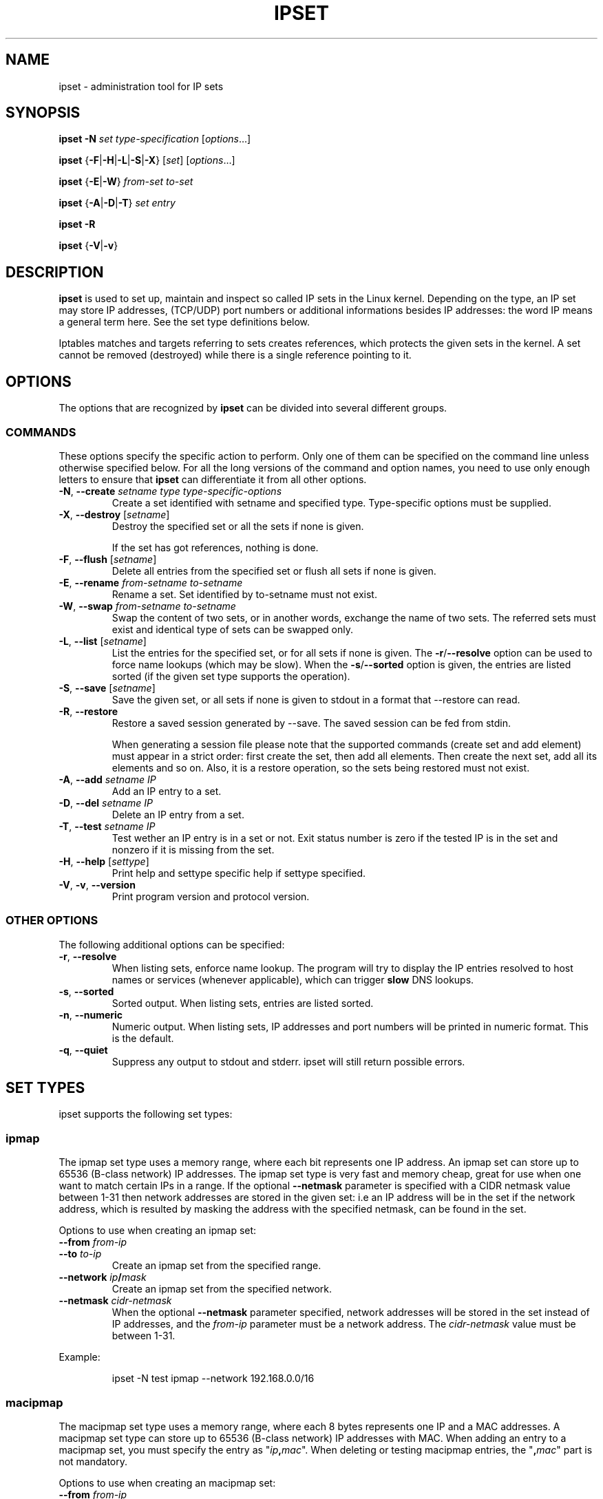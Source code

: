 .TH IPSET 8 "Feb 05, 2004" "" ""
.\"
.\" Man page written by Jozsef Kadlecsik <kadlec@blackhole.kfki.hu>
.\"
.\"	This program is free software; you can redistribute it and/or modify
.\"	it under the terms of the GNU General Public License as published by
.\"	the Free Software Foundation; either version 2 of the License, or
.\"	(at your option) any later version.
.\"
.\"	This program is distributed in the hope that it will be useful,
.\"	but WITHOUT ANY WARRANTY; without even the implied warranty of
.\"	MERCHANTABILITY or FITNESS FOR A PARTICULAR PURPOSE.  See the
.\"	GNU General Public License for more details.
.\"
.\"	You should have received a copy of the GNU General Public License
.\"	along with this program; if not, write to the Free Software
.\"	Foundation, Inc., 675 Mass Ave, Cambridge, MA 02139, USA.
.\"
.\"
.SH NAME
ipset \- administration tool for IP sets
.SH SYNOPSIS
.PP
\fBipset \-N\fP \fIset\fP \fItype-specification\fP [\fIoptions\fP...]
.PP
\fBipset\fP {\fB\-F\fP|\fB\-H\fP|\fB\-L\fP|\fB\-S\fP|\fB\-X\fP} [\fIset\fP]
[\fIoptions\fP...]
.PP
\fBipset\fP {\fB\-E\fP|\fB\-W\fP} \fIfrom-set\fP \fIto-set\fP
.PP
\fBipset\fP {\fB\-A\fP|\fB\-D\fP|\fB\-T\fP} \fIset\fP \fIentry\fP
.PP
\fBipset \-R\fP
.PP
\fBipset\fP {\fB-V\fP|\fB\-v\fP}
.SH DESCRIPTION
.B ipset
is used to set up, maintain and inspect so called IP sets in the Linux
kernel. Depending on the type, an IP set may store IP addresses, (TCP/UDP)
port numbers or additional informations besides IP addresses: the word IP 
means a general term here. See the set type definitions below.
.P
Iptables matches and targets referring to sets creates references, which
protects the given sets in the kernel. A set cannot be removed (destroyed)
while there is a single reference pointing to it.
.SH OPTIONS
The options that are recognized by
.B ipset
can be divided into several different groups.
.SS COMMANDS
These options specify the specific action to perform.  Only one of them
can be specified on the command line unless otherwise specified
below.  For all the long versions of the command and option names, you
need to use only enough letters to ensure that
.B ipset
can differentiate it from all other options.
.TP
\fB\-N\fP, \fB\-\-create\fP \fIsetname\fP \fItype\fP \fItype-specific-options\fP
Create a set identified with setname and specified type. 
Type-specific options must be supplied.
.TP
\fB\-X\fP, \fB\-\-destroy\fP [\fIsetname\fP]
Destroy the specified set or all the sets if none is given.

If the set has got references, nothing is done.
.TP
\fB\-F\fP, \fB\-\-flush\fP [\fIsetname\fP]
Delete all entries from the specified set or flush
all sets if none is given.
.TP
\fB\-E\fP, \fB\-\-rename\fP \fIfrom-setname\fP \fIto-setname\fP
Rename a set. Set identified by to-setname must not exist.
.TP
\fB\-W\fP, \fB\-\-swap\fP \fIfrom-setname\fP \fIto-setname\fP
Swap the content of two sets, or in another words, 
exchange the name of two sets. The referred sets must exist and
identical type of sets can be swapped only.
.TP
\fB\-L\fP, \fB\-\-list\fP [\fIsetname\fP]
List the entries for the specified set, or for
all sets if none is given. The
\fB\-r\fP/\fB\-\-resolve\fP
option can be used to force name lookups (which may be slow). When the
\fB\-s\fP/\fB\-\-sorted\fP
option is given, the entries are listed sorted (if the given set
type supports the operation).
.TP
\fB\-S\fP, \fB\-\-save\fP [\fIsetname\fP]
Save the given set, or all sets if none is given
to stdout in a format that --restore can read.
.TP
\fB\-R\fP, \fB\-\-restore\fP
Restore a saved session generated by --save. The saved session
can be fed from stdin.

When generating a session file please note that the supported commands
(create set and add element) must appear in a strict order: first create
the set, then add all elements. Then create the next set, add all its elements
and so on. Also, it is a restore operation, so the sets being restored must 
not exist.
.TP
\fB\-A\fP, \fB\-\-add\fP \fIsetname\fP \fIIP\fP
Add an IP entry to a set.
.TP
\fB\-D\fP, \fB\-\-del\fP \fIsetname\fP \fIIP\fP
Delete an IP entry from a set. 
.TP
\fB-T\fP, \fB\-\-test\fP \fIsetname\fP \fIIP\fP
Test wether an IP entry is in a set or not. Exit status number is zero
if the tested IP is in the set and nonzero if it is missing from 
the set.
.TP
\fB\-H\fP, \fB\-\-help\fP [\fIsettype\fP]
Print help and settype specific help if settype specified.
.TP
\fB\-V\fP, \fB\-v\fP, \fB\-\-version\fP
Print program version and protocol version.
.P
.SS "OTHER OPTIONS"
The following additional options can be specified:
.TP
\fB\-r\fP, \fB\-\-resolve\fP
When listing sets, enforce name lookup. The 
program will try to display the IP entries resolved to 
host names or services (whenever applicable), which can trigger
.B
slow
DNS 
lookups.
.TP
\fB\-s\fP, \fB\-\-sorted\fP
Sorted output. When listing sets, entries are listed sorted.
.TP
\fB\-n\fP, \fB\-\-numeric\fP
Numeric output. When listing sets, IP addresses and 
port numbers will be printed in numeric format. This is the default.
.TP
\fB\-q\fP, \fB\-\-quiet\fP
Suppress any output to stdout and stderr. ipset will still return
possible errors.
.SH SET TYPES
ipset supports the following set types:
.SS ipmap
The ipmap set type uses a memory range, where each bit represents
one IP address. An ipmap set can store up to 65536 (B-class network)
IP addresses. The ipmap set type is very fast and memory cheap, great
for use when one want to match certain IPs in a range. If the optional
.B "--netmask"
parameter is specified with a CIDR netmask value between 1-31 then
network addresses are stored in the given set: i.e an
IP address will be in the set if the network address, which is resulted
by masking the address with the specified netmask, can be found in the set.
.P
Options to use when creating an ipmap set:
.TP
\fB\-\-from\fP \fIfrom-ip\fP
.TP
\fB\-\-to\fP \fIto-ip\fP
Create an ipmap set from the specified range.
.TP
\fB\-\-network\fP \fIip\fP\fB/\fP\fImask\fP
Create an ipmap set from the specified network.
.TP
\fB\-\-netmask\fP \fIcidr-netmask\fP
When the optional
.B "--netmask"
parameter specified, network addresses will be 
stored in the set instead of IP addresses, and the \fIfrom-ip\fP parameter
must be a network address. The \fIcidr-netmask\fP value must be between 1-31.
.PP
Example:
.IP
ipset \-N test ipmap \-\-network 192.168.0.0/16 
.SS macipmap
The macipmap set type uses a memory range, where each 8 bytes
represents one IP and a MAC addresses. A macipmap set type can store
up to 65536 (B-class network) IP addresses with MAC.
When adding an entry to a macipmap set, you must specify the entry as
"\fIip\fP\fB,\fP\fImac\fP".
When deleting or testing macipmap entries, the
"\fB,\fP\fImac\fP"
part is not mandatory.
.P
Options to use when creating an macipmap set:
.TP
\fB\-\-from\fP \fIfrom-ip\fP
.TP
\fB\-\-to\fP \fIto-ip\fP
Create a macipmap set from the specified range.
.TP
\fB\-\-network\fP \fIip\fP\fB/\fP\fImask\fP
Create a macipmap set from the specified network.
.TP
.BR "--matchunset"
When the optional
.B "--matchunset"
parameter specified, IP addresses which could be stored 
in the set but not set yet, will always match.
.P
Please note, the 
"set"
and
"SET"
netfilter kernel modules
.B
always
use the source MAC address from the packet to match, add or delete
entries from a macipmap type of set.
.SS portmap
The portmap set type uses a memory range, where each bit represents
one port. A portmap set type can store up to 65536 ports.
The portmap set type is very fast and memory cheap.
.P
Options to use when creating an portmap set:
.TP
\fB\-\-from\fP \fIfrom-port\fP
.TP
\fB\-\-to\fP \fIto-port\fP
Create a portmap set from the specified range.
.SS iphash
The iphash set type uses a hash to store IP addresses.
In order to avoid clashes in the hash double-hashing, and as a last
resort, dynamic growing of the hash performed. The iphash set type is
great to store random addresses. If the optional
.B "--netmask"
parameter is specified with a CIDR netmask value between 1-31 then
network addresses are stored in the given set: i.e an
IP address will be in the set if the network address, which is resulted
by masking the address with the specified netmask, can be found in the set.
.P
Options to use when creating an iphash set:
.TP
\fB\-\-hashsize\fP \fIhashsize\fP
The initial hash size (default 1024)
.TP
\fB\-\-probes\fP \fIprobes\fP
How many times try to resolve clashing at adding an IP to the hash 
by double-hashing (default 8).
.TP
\fB\-\-resize\fP \fIpercent\fP
Increase the hash size by this many percent (default 50) when adding
an IP to the hash could not be performed after
\fIprobes\fP
number of double-hashing. 
.TP
\fB\-\-netmask\fP \fIcidr-netmask\fP
When the optional
.B "--netmask"
parameter specified, network addresses will be 
stored in the set instead of IP addresses. The \fIcidr-netmask\fP value must
be between 1-31.
.P
The iphash type of sets can store up to 65536 entries. If a set is full,
no new entries can be added to it.
.P
Sets created by zero valued resize parameter won't be resized at all.
The lookup time in an iphash type of set grows approximately linearly with
the value of the 
\fIprobes\fP
parameter. In general higher 
\fIprobes\fP
value results better utilized hash while smaller value
produces larger, sparser hash.
.PP
Example:
.IP
ipset \-N test iphash \-\-probes 2
.SS nethash
The nethash set type uses a hash to store different size of
network addresses. The
.I
IP
"address" used in the ipset commands must be in the form
"\fIip-address\fP\fB/\fP\fIcidr-size\fP"
where the CIDR block size must be in the inclusive range of 1-31.
In order to avoid clashes in the hash 
double-hashing, and as a last resort, dynamic growing of the hash performed.
.P
Options to use when creating an nethash set:
.TP
\fB\-\-hashsize\fP \fIhashsize\fP
The initial hash size (default 1024)
.TP
\fB\-\-probes\fP \fIprobes\fP
How many times try to resolve clashing at adding an IP to the hash 
by double-hashing (default 4).
.TP
\fB\-\-resize\fP \fIpercent\fP
Increase the hash size by this many percent (default 50) when adding
an IP to the hash could not be performed after
.P
The nethash type of sets can store up to 65536 entries. If a set is full,
no new entries can be added to it.
.P
An IP address will be in a nethash type of set if it belongs to any of the
netblocks added to the set. The matching always start from the smallest
size of netblock (most specific netmask) to the largest ones (least
specific netmasks). When adding/deleting IP addresses
to a nethash set by the
"SET"
netfilter kernel module, it will be added/deleted by the smallest
netblock size which can be found in the set, or by /31 if the set is empty.
.P
The lookup time in a nethash type of set grows approximately linearly 
with the times of the
\fIprobes\fP
parameter and the number of different mask parameters in the hash.
Otherwise the same speed and memory efficiency comments applies here 
as at the iphash type.
.SS ipporthash
The ipporthash set type uses a hash to store IP address and port pairs.
In order to avoid clashes in the hash double-hashing, and as a last
resort, dynamic growing of the hash performed. An ipporthash set can 
store up to 65536 (B-class network) IP addresses with all possible port
values. When adding, deleting and testing values in an ipporthash type of
set, the entries must be specified as
"\fIip\fP\fB,\fP\fIport\fP".
.P
The ipporthash types of sets evaluates two src/dst parameters of the 
"set"
match and 
"SET"
target. 
.P
Options to use when creating an ipporthash set:
.TP
\fB\-\-from\fP \fIfrom-ip\fP
.TP
\fB\-\-to\fP \fIto-ip\fP
Create an ipporthash set from the specified range.
.TP
\fB\-\-network\fP \fIip\fP\fB/\fP\fImask\fP
Create an ipporthash set from the specified network.
.TP
\fB\-\-hashsize\fP \fIhashsize\fP
The initial hash size (default 1024)
.TP
\fB\-\-probes\fP \fIprobes\fP
How many times try to resolve clashing at adding an IP to the hash 
by double-hashing (default 8).
.TP
\fB\-\-resize\fP \fIpercent\fP
Increase the hash size by this many percent (default 50) when adding
an IP to the hash could not be performed after
\fIprobes\fP
number of double-hashing.
.P
The same resizing, speed and memory efficiency comments applies here 
as at the iphash type.
.SS ipportiphash
The ipportiphash set type uses a hash to store IP address,port and IP
address triples. The first IP address must come form a maximum /16
sized network or range while the port number and the second IP address
parameters are arbitrary. When adding, deleting and testing values in an 
ipportiphash type of set, the entries must be specified as
"\fIip\fP\fB,\fP\fIport\fP\fB,\fP\fIip\fP".
.P
The ipportiphash types of sets evaluates three src/dst parameters of the 
"set"
match and 
"SET"
target. 
.P
Options to use when creating an ipportiphash set:
.TP
\fB\-\-from\fP \fIfrom-ip\fP
.TP
\fB\-\-to\fP \fIto-ip\fP
Create an ipportiphash set from the specified range.
.TP
\fB\-\-network\fP \fIip\fP\fB/\fP\fImask\fP
Create an ipportiphash set from the specified network.
.TP
\fB\-\-hashsize\fP \fIhashsize\fP
The initial hash size (default 1024)
.TP
\fB\-\-probes\fP \fIprobes\fP
How many times try to resolve clashing at adding an IP to the hash 
by double-hashing (default 8).
.TP
\fB\-\-resize\fP \fIpercent\fP
Increase the hash size by this many percent (default 50) when adding
an IP to the hash could not be performed after
\fIprobes\fP
number of double-hashing.
.P
The same resizing, speed and memory efficiency comments applies here 
as at the iphash type.
.SS ipportnethash
The ipportnethash set type uses a hash to store IP address, port, and
network address triples. The IP address must come form a maximum /16
sized network or range while the port number and the network address
parameters are arbitrary, but the size of the network address must be
between /1-/31. When adding, deleting 
and testing values in an ipportnethash type of set, the entries must be
specified as
"\fIip\fP\fB,\fP\fIip\fP\fB/\fP\fIcidr-size\fP".
.P
The ipportnethash types of sets evaluates three src/dst parameters of the 
"set"
match and 
"SET"
target. 
.P
Options to use when creating an ipportnethash set:
.TP
\fB\-\-from\fP \fIfrom-ip\fP
.TP
\fB\-\-to\fP \fIto-ip\fP
Create an ipporthash set from the specified range.
.TP
\fB\-\-network\fP \fIip\fP\fB/\fP\fImask\fP
Create an ipporthash set from the specified network.
.TP
\fB\-\-hashsize\fP \fIhashsize\fP
The initial hash size (default 1024)
.TP
\fB\-\-probes\fP \fIprobes\fP
How many times try to resolve clashing at adding an IP to the hash 
by double-hashing (default 8).
.TP
\fB\-\-resize\fP \fIpercent\fP
Increase the hash size by this many percent (default 50) when adding
an IP to the hash could not be performed after
\fIprobes\fP
number of double-hashing.
.P
The same resizing, speed and memory efficiency comments applies here 
as at the iphash type.
.SS iptree
The iptree set type uses a tree to store IP addresses, optionally 
with timeout values.
.P
Options to use when creating an iptree set:
.TP
\fB\-\-timeout\fP \fIvalue\fP
The timeout value for the entries in seconds (default 0)
.P
If a set was created with a nonzero valued 
.B "--timeout"
parameter then one may add IP addresses to the set with a specific 
timeout value using the syntax 
"\fIip\fP\fB,\fP\fItimeout-value\fP".
Similarly to the hash types, the iptree type of sets can store up to 65536
entries.
.SS iptreemap
The iptreemap set type uses a tree to store IP addresses or networks, 
where the last octet of an IP address are stored in a bitmap.
As input entry, you can add IP addresses, CIDR blocks or network ranges
to the set. Network ranges can be specified in the format
"\fIip1\fP\fB-\fP\fIip2\fP".
.P
Options to use when creating an iptreemap set:
.TP
\fB\-\-gc\fP \fIvalue\fP
How often the garbage collection should be called, in seconds (default 300)
.SS setlist
The setlist type uses a simple list in which you can store sets. By the
ipset
command you can add, delete and test sets in a setlist type of set.
You can specify the sets as
"\fIsetname\fP[\fB,\fP{\fBafter\fP|\fBbefore\fP},\fIsetname\fP]".
By default new sets are added after (appended to) the existing
elements. Setlist type of sets cannot be added to a setlist type of set.
.P
Options to use when creating a setlist type of set:
.TP
\fB\-\-size\fP \fIsize\fP
Create a setlist type of set with the given size (default 8).
.PP
By the
"set"
match or
"SET"
target of
\fBiptables\fP(8)
you can test, add or delete entries in the sets. The match
will try to find a matching IP address/port in the sets and 
the target will try to add the IP address/port to the first set
to which it can be added. The number of src,dst options of
the match and target are important: sets which eats more src,dst
parameters than specified are skipped, while sets with equal
or less parameters are checked, elements added. For example
if
.I
a
and
.I
b
are setlist type of sets then in the command
.IP
iptables \-m set \-\-match\-set a src,dst \-j SET \-\-add-set b src,dst
.PP
the match and target will skip any set in
.I a
and
.I b
which stores 
data triples, but will check all sets with single or double
data storage in
.I a
set and add src to the first single or src,dst to the first double 
data storage set in
\fIb\fP.
.P
You can imagine a setlist type of set as an ordered union of
the set elements. 
.SH GENERAL RESTRICTIONS
Setnames starting with colon (:) cannot be defined. Zero valued set 
entries cannot be used with hash type of sets.
.SH COMMENTS
If you want to store same size subnets from a given network
(say /24 blocks from a /8 network), use the ipmap set type.
If you want to store random same size networks (say random /24 blocks), 
use the iphash set type. If you have got random size of netblocks, 
use nethash.
.P
Old separator tokens (':' and '%") are still accepted.
.P
Binding support is removed.
.SH DIAGNOSTICS
Various error messages are printed to standard error.  The exit code
is 0 for correct functioning.  Errors which appear to be caused by
invalid or abused command line parameters cause an exit code of 2, and
other errors cause an exit code of 1.
.SH BUGS
Bugs? No, just funny features. :-)
OK, just kidding...
.SH SEE ALSO
.BR iptables (8),
.SH AUTHORS
Jozsef Kadlecsik wrote ipset, which is based on ippool by
Joakim Axelsson, Patrick Schaaf and Martin Josefsson.
.P
Sven Wegener wrote the iptreemap type.
.SH LAST REMARK
.BR "I stand on the shoulders of giants."
